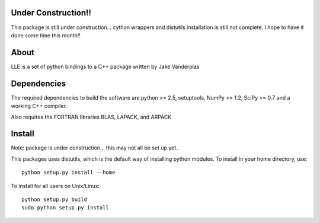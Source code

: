 .. -*- mode: rst -*-

Under Construction!!
====================
This package is still under construction... cython wrappers and
distutils installation is still not complete.  I hope to have
it done some time this month!!

About
=====

LLE is a set of python bindings to a C++ package written by Jake Vanderplas

Dependencies
============

The required dependencies to build the software are python >= 2.5,
setuptools, NumPy >= 1.2, SciPy >= 0.7 and a working C++ compiler.

Also requires the FORTRAN libraries BLAS, LAPACK, and ARPACK


Install
=======

Note: package is under construction... this may not all be set up yet...

This packages uses distutils, which is the default way of installing
python modules. To install in your home directory, use::

  python setup.py install --home

To install for all users on Unix/Linux::

  python setup.py build
  sudo python setup.py install
